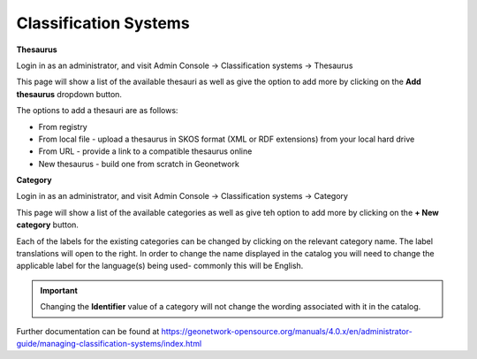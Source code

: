 Classification Systems
======================

**Thesaurus**

Login in as an administrator, and visit Admin Console -> Classification systems -> Thesaurus

This page will show a list of the available thesauri as well as give the option to add more by clicking on the **Add thesaurus** dropdown button.

|Thesaurus page|

The options to add a thesauri are as follows:

* From registry
* From local file - upload a thesaurus in SKOS format (XML or RDF extensions) from your local hard drive
* From URL - provide a link to a compatible thesaurus online
* New thesaurus - build one from scratch in Geonetwork

**Category**

Login in as an administrator, and visit Admin Console -> Classification systems -> Category

This page will show a list of the available categories as well as give teh option to add more by clicking on the **+ New category** button.

Each of the labels for the existing categories can be changed by clicking on the relevant category name.
The label translations will open to the right. In order to change the name displayed in the catalog you will need to change the applicable label 
for the language(s) being used- commonly this will be English.

.. important::
    Changing the **Identifier** value of a category will not change the wording associated with it in the catalog.


|Category page|

Further documentation can be found at https://geonetwork-opensource.org/manuals/4.0.x/en/administrator-guide/managing-classification-systems/index.html

.. |Thesaurus page| image:: media/thesauruspage.png
    :alt: Thesaurus settings page in GeoNetwork
.. |Category page| image:: media/categorysettings.png
    :alt: Category settings page in GeoNetwork